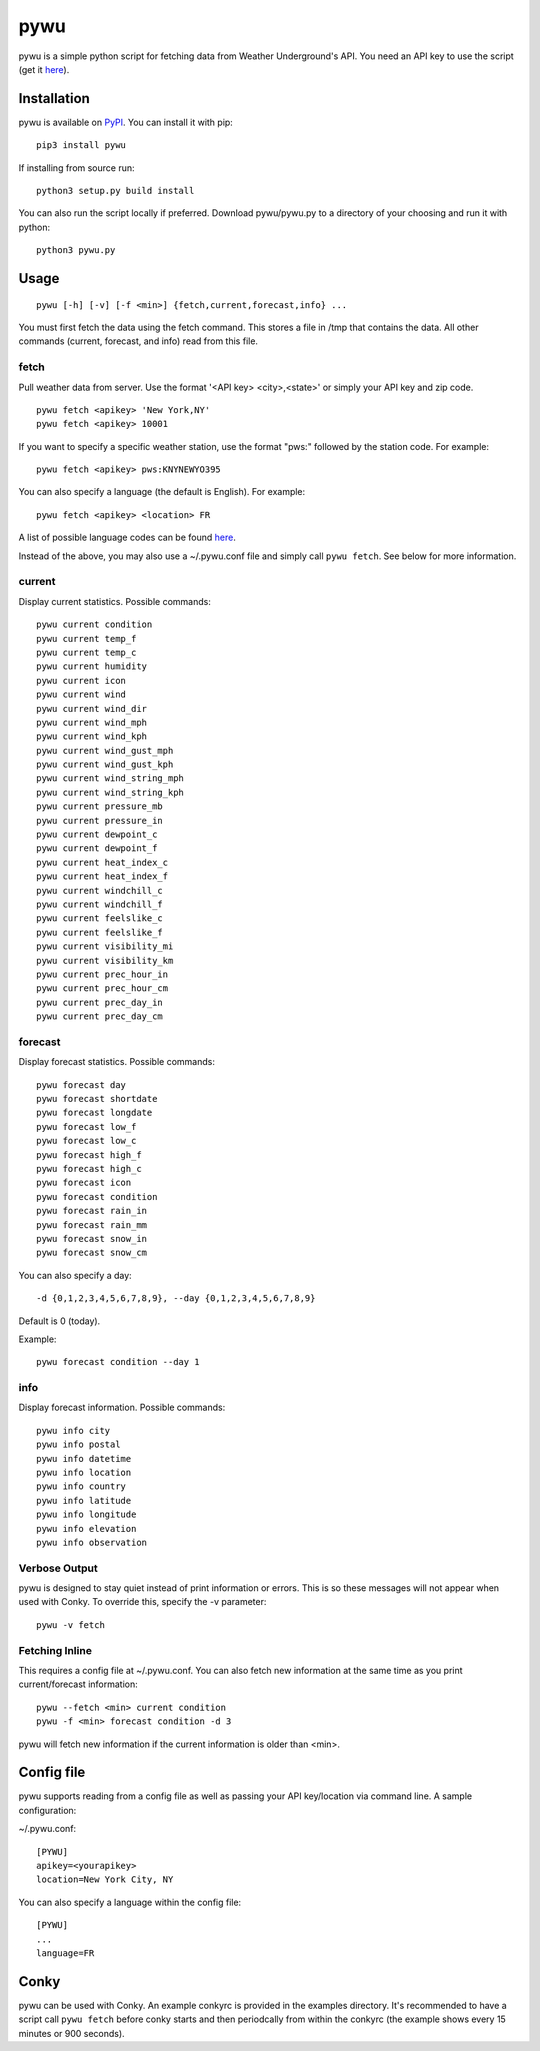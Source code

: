 pywu
====

.. image:: https://img.shields.io/pypi/v/pywu.svg
    :target: https://pypi.python.org/pypi/pywu/

pywu is a simple python script for fetching data from Weather
Underground's API. You need an API key to use the script (get it
`here <http://www.wunderground.com/weather/api/>`__).


Installation
------------

pywu is available on `PyPI <https://pypi.python.org/pypi/pywu/>`__. You can
install it with pip:

::

    pip3 install pywu

If installing from source run:

::

    python3 setup.py build install

You can also run the script locally if preferred. Download pywu/pywu.py to a
directory of your choosing and run it with python:

::

    python3 pywu.py

Usage
-----

::

    pywu [-h] [-v] [-f <min>] {fetch,current,forecast,info} ...

You must first fetch the data using the fetch command. This stores a
file in /tmp that contains the data. All other commands (current,
forecast, and info) read from this file.

fetch
~~~~~

Pull weather data from server. Use the format '<API key> <city>,<state>'
or simply your API key and zip code.

::

    pywu fetch <apikey> 'New York,NY'
    pywu fetch <apikey> 10001

If you want to specify a specific weather station, use the format "pws:"
followed by the station code. For example:

::

    pywu fetch <apikey> pws:KNYNEWYO395

You can also specify a language (the default is English). For example:

::

    pywu fetch <apikey> <location> FR

A list of possible language codes can be found
`here <http://www.wunderground.com/weather/api/d/docs?d=language-support>`__.

Instead of the above, you may also use a ~/.pywu.conf file and simply
call ``pywu fetch``. See below for more information.

current
~~~~~~~

Display current statistics. Possible commands:

::

    pywu current condition
    pywu current temp_f
    pywu current temp_c
    pywu current humidity
    pywu current icon
    pywu current wind
    pywu current wind_dir
    pywu current wind_mph
    pywu current wind_kph
    pywu current wind_gust_mph
    pywu current wind_gust_kph
    pywu current wind_string_mph
    pywu current wind_string_kph
    pywu current pressure_mb
    pywu current pressure_in
    pywu current dewpoint_c
    pywu current dewpoint_f
    pywu current heat_index_c
    pywu current heat_index_f
    pywu current windchill_c
    pywu current windchill_f
    pywu current feelslike_c
    pywu current feelslike_f
    pywu current visibility_mi
    pywu current visibility_km
    pywu current prec_hour_in
    pywu current prec_hour_cm
    pywu current prec_day_in
    pywu current prec_day_cm

forecast
~~~~~~~~

Display forecast statistics. Possible commands:

::

    pywu forecast day
    pywu forecast shortdate
    pywu forecast longdate
    pywu forecast low_f
    pywu forecast low_c
    pywu forecast high_f
    pywu forecast high_c
    pywu forecast icon
    pywu forecast condition
    pywu forecast rain_in
    pywu forecast rain_mm
    pywu forecast snow_in
    pywu forecast snow_cm

You can also specify a day:

::

    -d {0,1,2,3,4,5,6,7,8,9}, --day {0,1,2,3,4,5,6,7,8,9}

Default is 0 (today).

Example:

::

    pywu forecast condition --day 1

info
~~~~

Display forecast information. Possible commands:

::

    pywu info city
    pywu info postal
    pywu info datetime
    pywu info location
    pywu info country
    pywu info latitude
    pywu info longitude
    pywu info elevation
    pywu info observation

Verbose Output
~~~~~~~~~~~~~~

pywu is designed to stay quiet instead of print information or errors.
This is so these messages will not appear when used with Conky. To
override this, specify the -v parameter:

::

    pywu -v fetch

Fetching Inline
~~~~~~~~~~~~~~~

This requires a config file at ~/.pywu.conf. You can also fetch new
information at the same time as you print current/forecast information:

::

    pywu --fetch <min> current condition
    pywu -f <min> forecast condition -d 3

pywu will fetch new information if the current information is older than <min>.


Config file
-----------

pywu supports reading from a config file as well as passing your API
key/location via command line. A sample configuration:

~/.pywu.conf:

::

    [PYWU]
    apikey=<yourapikey>
    location=New York City, NY

You can also specify a language within the config file:

::

    [PYWU]
    ...
    language=FR


Conky
-----

pywu can be used with Conky. An example conkyrc is provided in the
examples directory. It's recommended to have a script call
``pywu fetch`` before conky starts and then periodcally from within the
conkyrc (the example shows every 15 minutes or 900 seconds).
